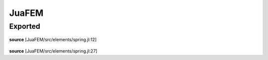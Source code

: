 JuaFEM
======

Exported
--------

 .. function:: spring1e(k::Float64)

    Computes the element stiffness matrix Ke for a
    spring element.

    :param k :  spring stiffness
**source**
[JuaFEM/src/elements/spring.jl:12]

 .. function:: spring1s(k::Float64,  u::Array{Float64, 1})

    Computes the force fe for a spring element

    :param k :  spring stiffness
    :param u :  displacements
**source**
[JuaFEM/src/elements/spring.jl:27]

